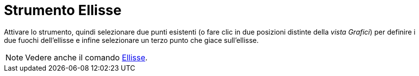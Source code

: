 = Strumento Ellisse
:page-en: tools/Ellipse
ifdef::env-github[:imagesdir: /it/modules/ROOT/assets/images]

Attivare lo strumento, quindi selezionare due punti esistenti (o fare clic in due posizioni distinte della _vista Grafici_) per definire i due fuochi dell'ellisse e infine selezionare un terzo punto che giace sull'ellisse.

[NOTE]
====

Vedere anche il comando xref:/commands/Ellisse.adoc[Ellisse].

====
